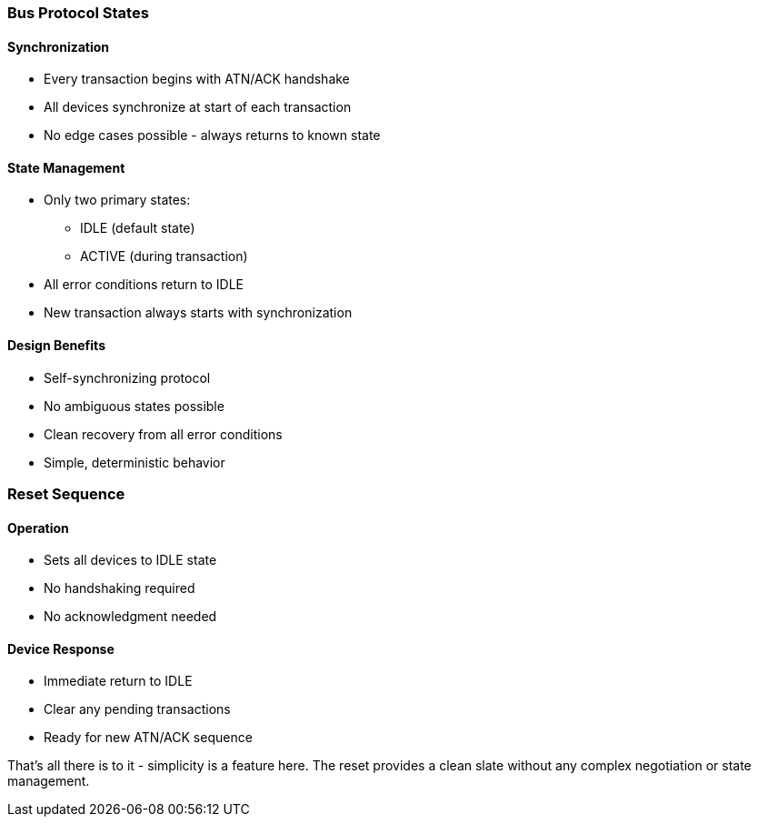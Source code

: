 === Bus Protocol States

==== Synchronization
* Every transaction begins with ATN/ACK handshake
* All devices synchronize at start of each transaction
* No edge cases possible - always returns to known state

==== State Management
* Only two primary states:
** IDLE (default state)
** ACTIVE (during transaction)
* All error conditions return to IDLE
* New transaction always starts with synchronization

==== Design Benefits
* Self-synchronizing protocol
* No ambiguous states possible
* Clean recovery from all error conditions
* Simple, deterministic behavior

=== Reset Sequence

==== Operation
* Sets all devices to IDLE state
* No handshaking required
* No acknowledgment needed

==== Device Response
* Immediate return to IDLE
* Clear any pending transactions
* Ready for new ATN/ACK sequence

That's all there is to it - simplicity is a feature here. The reset provides a clean slate without any complex negotiation or state management.
